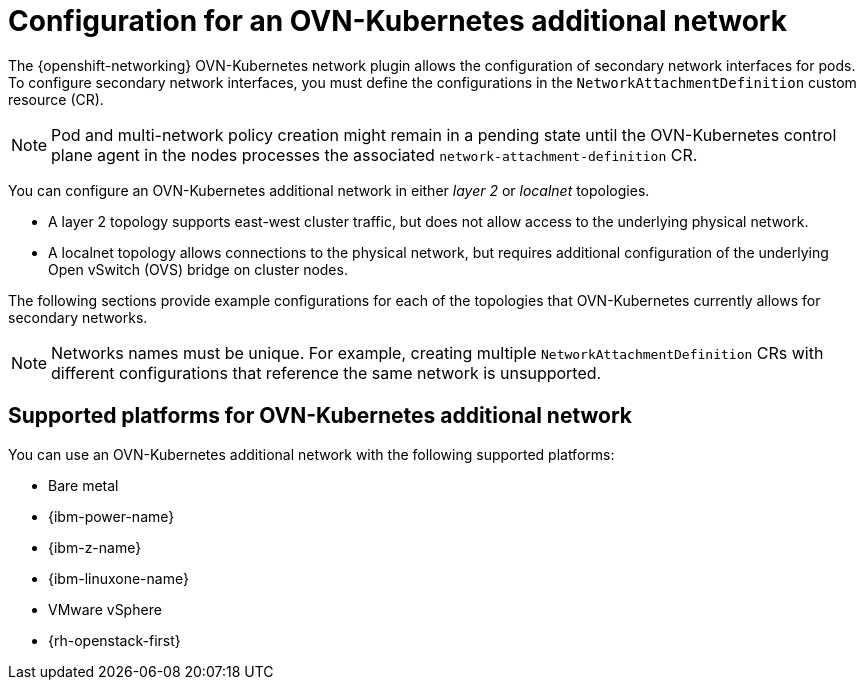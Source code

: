// Module included in the following assemblies:
//
// * networking/multiple_networks/configuring-additional-network.adoc

:_mod-docs-content-type: CONCEPT
[id="configuration-ovnk-additional-networks_{context}"]
= Configuration for an OVN-Kubernetes additional network

The {openshift-networking} OVN-Kubernetes network plugin allows the configuration of secondary network interfaces for pods. To configure secondary network interfaces, you must define the configurations in the `NetworkAttachmentDefinition` custom resource (CR).

[NOTE]
====
Pod and multi-network policy creation might remain in a pending state until the OVN-Kubernetes control plane agent in the nodes processes the associated `network-attachment-definition` CR.
====

You can configure an OVN-Kubernetes additional network in either _layer 2_ or _localnet_ topologies.

- A layer 2 topology supports east-west cluster traffic, but does not allow access to the underlying physical network.
- A localnet topology allows connections to the physical network, but requires additional configuration of the underlying Open vSwitch (OVS) bridge on cluster nodes.

The following sections provide example configurations for each of the topologies that OVN-Kubernetes currently allows for secondary networks.

[NOTE]
====
Networks names must be unique. For example, creating multiple `NetworkAttachmentDefinition` CRs with different configurations that reference the same network is unsupported.
====

[id="configuration-additional-network-types-supported-platforms_{context}"]
== Supported platforms for OVN-Kubernetes additional network

You can use an OVN-Kubernetes additional network with the following supported platforms:

- Bare metal
- {ibm-power-name}
- {ibm-z-name}
- {ibm-linuxone-name}
- VMware vSphere
- {rh-openstack-first}

